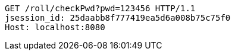 [source,http,options="nowrap"]
----
GET /roll/checkPwd?pwd=123456 HTTP/1.1
jsession_id: 25daabb8f777419ea5d6a008b75c75f0
Host: localhost:8080

----